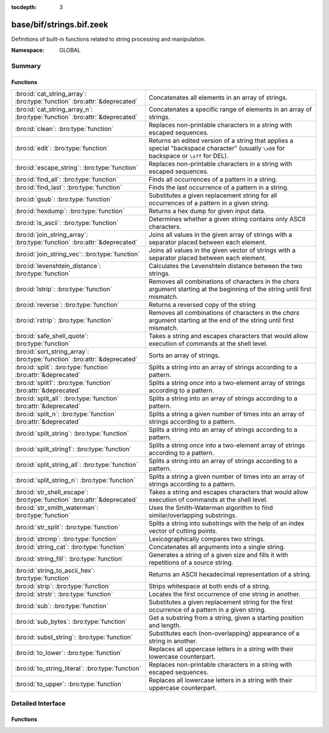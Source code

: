 :tocdepth: 3

base/bif/strings.bif.zeek
=========================
.. bro:namespace:: GLOBAL

Definitions of built-in functions related to string processing and
manipulation.

:Namespace: GLOBAL

Summary
~~~~~~~
Functions
#########
========================================================================== ============================================================================
:bro:id:`cat_string_array`: :bro:type:`function` :bro:attr:`&deprecated`   Concatenates all elements in an array of strings.
:bro:id:`cat_string_array_n`: :bro:type:`function` :bro:attr:`&deprecated` Concatenates a specific range of elements in an array of strings.
:bro:id:`clean`: :bro:type:`function`                                      Replaces non-printable characters in a string with escaped sequences.
:bro:id:`edit`: :bro:type:`function`                                       Returns an edited version of a string that applies a special
                                                                           "backspace character" (usually ``\x08`` for backspace or ``\x7f`` for DEL).
:bro:id:`escape_string`: :bro:type:`function`                              Replaces non-printable characters in a string with escaped sequences.
:bro:id:`find_all`: :bro:type:`function`                                   Finds all occurrences of a pattern in a string.
:bro:id:`find_last`: :bro:type:`function`                                  Finds the last occurrence of a pattern in a string.
:bro:id:`gsub`: :bro:type:`function`                                       Substitutes a given replacement string for all occurrences of a pattern
                                                                           in a given string.
:bro:id:`hexdump`: :bro:type:`function`                                    Returns a hex dump for given input data.
:bro:id:`is_ascii`: :bro:type:`function`                                   Determines whether a given string contains only ASCII characters.
:bro:id:`join_string_array`: :bro:type:`function` :bro:attr:`&deprecated`  Joins all values in the given array of strings with a separator placed
                                                                           between each element.
:bro:id:`join_string_vec`: :bro:type:`function`                            Joins all values in the given vector of strings with a separator placed
                                                                           between each element.
:bro:id:`levenshtein_distance`: :bro:type:`function`                       Calculates the Levenshtein distance between the two strings.
:bro:id:`lstrip`: :bro:type:`function`                                     Removes all combinations of characters in the *chars* argument
                                                                           starting at the beginning of the string until first mismatch.
:bro:id:`reverse`: :bro:type:`function`                                    Returns a reversed copy of the string
:bro:id:`rstrip`: :bro:type:`function`                                     Removes all combinations of characters in the *chars* argument
                                                                           starting at the end of the string until first mismatch.
:bro:id:`safe_shell_quote`: :bro:type:`function`                           Takes a string and escapes characters that would allow execution of
                                                                           commands at the shell level.
:bro:id:`sort_string_array`: :bro:type:`function` :bro:attr:`&deprecated`  Sorts an array of strings.
:bro:id:`split`: :bro:type:`function` :bro:attr:`&deprecated`              Splits a string into an array of strings according to a pattern.
:bro:id:`split1`: :bro:type:`function` :bro:attr:`&deprecated`             Splits a string *once* into a two-element array of strings according to a
                                                                           pattern.
:bro:id:`split_all`: :bro:type:`function` :bro:attr:`&deprecated`          Splits a string into an array of strings according to a pattern.
:bro:id:`split_n`: :bro:type:`function` :bro:attr:`&deprecated`            Splits a string a given number of times into an array of strings according
                                                                           to a pattern.
:bro:id:`split_string`: :bro:type:`function`                               Splits a string into an array of strings according to a pattern.
:bro:id:`split_string1`: :bro:type:`function`                              Splits a string *once* into a two-element array of strings according to a
                                                                           pattern.
:bro:id:`split_string_all`: :bro:type:`function`                           Splits a string into an array of strings according to a pattern.
:bro:id:`split_string_n`: :bro:type:`function`                             Splits a string a given number of times into an array of strings according
                                                                           to a pattern.
:bro:id:`str_shell_escape`: :bro:type:`function` :bro:attr:`&deprecated`   Takes a string and escapes characters that would allow execution of
                                                                           commands at the shell level.
:bro:id:`str_smith_waterman`: :bro:type:`function`                         Uses the Smith-Waterman algorithm to find similar/overlapping substrings.
:bro:id:`str_split`: :bro:type:`function`                                  Splits a string into substrings with the help of an index vector of cutting
                                                                           points.
:bro:id:`strcmp`: :bro:type:`function`                                     Lexicographically compares two strings.
:bro:id:`string_cat`: :bro:type:`function`                                 Concatenates all arguments into a single string.
:bro:id:`string_fill`: :bro:type:`function`                                Generates a string of a given size and fills it with repetitions of a source
                                                                           string.
:bro:id:`string_to_ascii_hex`: :bro:type:`function`                        Returns an ASCII hexadecimal representation of a string.
:bro:id:`strip`: :bro:type:`function`                                      Strips whitespace at both ends of a string.
:bro:id:`strstr`: :bro:type:`function`                                     Locates the first occurrence of one string in another.
:bro:id:`sub`: :bro:type:`function`                                        Substitutes a given replacement string for the first occurrence of a pattern
                                                                           in a given string.
:bro:id:`sub_bytes`: :bro:type:`function`                                  Get a substring from a string, given a starting position and length.
:bro:id:`subst_string`: :bro:type:`function`                               Substitutes each (non-overlapping) appearance of a string in another.
:bro:id:`to_lower`: :bro:type:`function`                                   Replaces all uppercase letters in a string with their lowercase counterpart.
:bro:id:`to_string_literal`: :bro:type:`function`                          Replaces non-printable characters in a string with escaped sequences.
:bro:id:`to_upper`: :bro:type:`function`                                   Replaces all lowercase letters in a string with their uppercase counterpart.
========================================================================== ============================================================================


Detailed Interface
~~~~~~~~~~~~~~~~~~
Functions
#########
.. bro:id:: cat_string_array

   :Type: :bro:type:`function` (a: :bro:type:`string_array`) : :bro:type:`string`
   :Attributes: :bro:attr:`&deprecated`

   Concatenates all elements in an array of strings.
   

   :a: The :bro:type:`string_array` (``table[count] of string``).
   

   :returns: The concatenation of all elements in *a*.
   
   .. bro:see:: cat cat_sep string_cat cat_string_array_n
                fmt
                join_string_vec join_string_array

.. bro:id:: cat_string_array_n

   :Type: :bro:type:`function` (a: :bro:type:`string_array`, start: :bro:type:`count`, end: :bro:type:`count`) : :bro:type:`string`
   :Attributes: :bro:attr:`&deprecated`

   Concatenates a specific range of elements in an array of strings.
   

   :a: The :bro:type:`string_array` (``table[count] of string``).
   

   :start: The array index of the first element of the range.
   

   :end: The array index of the last element of the range.
   

   :returns: The concatenation of the range *[start, end]* in *a*.
   
   .. bro:see:: cat string_cat cat_string_array
                fmt
                join_string_vec join_string_array

.. bro:id:: clean

   :Type: :bro:type:`function` (str: :bro:type:`string`) : :bro:type:`string`

   Replaces non-printable characters in a string with escaped sequences. The
   mappings are:
   
       - values not in *[32, 126]* to ``\xXX``
   
   If the string does not yet have a trailing NUL, one is added internally.
   
   In contrast to :bro:id:`escape_string`, this encoding is *not* fully reversible.`
   

   :str: The string to escape.
   

   :returns: The escaped string.
   
   .. bro:see:: to_string_literal escape_string

.. bro:id:: edit

   :Type: :bro:type:`function` (arg_s: :bro:type:`string`, arg_edit_char: :bro:type:`string`) : :bro:type:`string`

   Returns an edited version of a string that applies a special
   "backspace character" (usually ``\x08`` for backspace or ``\x7f`` for DEL).
   For example, ``edit("hello there", "e")`` returns ``"llo t"``.
   

   :arg_s: The string to edit.
   

   :arg_edit_char: A string of exactly one character that represents the
                  "backspace character". If it is longer than one character Bro
                  generates a run-time error and uses the first character in
                  the string.
   

   :returns: An edited version of *arg_s* where *arg_edit_char* triggers the
            deletion of the last character.
   
   .. bro:see:: clean
                to_string_literal
                escape_string
                strip

.. bro:id:: escape_string

   :Type: :bro:type:`function` (s: :bro:type:`string`) : :bro:type:`string`

   Replaces non-printable characters in a string with escaped sequences. The
   mappings are:
   
       - values not in *[32, 126]* to ``\xXX``
       - ``\`` to ``\\``
   
   In contrast to :bro:id:`clean`, this encoding is fully reversible.`
   

   :str: The string to escape.
   

   :returns: The escaped string.
   
   .. bro:see:: clean to_string_literal

.. bro:id:: find_all

   :Type: :bro:type:`function` (str: :bro:type:`string`, re: :bro:type:`pattern`) : :bro:type:`string_set`

   Finds all occurrences of a pattern in a string.
   

   :str: The string to inspect.
   

   :re: The pattern to look for in *str*.
   

   :returns: The set of strings in *str* that match *re*, or the empty set.
   
   .. bro:see: find_last strstr

.. bro:id:: find_last

   :Type: :bro:type:`function` (str: :bro:type:`string`, re: :bro:type:`pattern`) : :bro:type:`string`

   Finds the last occurrence of a pattern in a string. This function returns
   the match that starts at the largest index in the string, which is not
   necessarily the longest match.  For example, a pattern of ``/.*/`` will
   return the final character in the string.
   

   :str: The string to inspect.
   

   :re: The pattern to look for in *str*.
   

   :returns: The last string in *str* that matches *re*, or the empty string.
   
   .. bro:see: find_all strstr

.. bro:id:: gsub

   :Type: :bro:type:`function` (str: :bro:type:`string`, re: :bro:type:`pattern`, repl: :bro:type:`string`) : :bro:type:`string`

   Substitutes a given replacement string for all occurrences of a pattern
   in a given string.
   

   :str: The string to perform the substitution in.
   

   :re: The pattern being replaced with *repl*.
   

   :repl: The string that replaces *re*.
   

   :returns: A copy of *str* with all occurrences of *re* replaced with *repl*.
   
   .. bro:see:: sub subst_string

.. bro:id:: hexdump

   :Type: :bro:type:`function` (data_str: :bro:type:`string`) : :bro:type:`string`

   Returns a hex dump for given input data. The hex dump renders 16 bytes per
   line, with hex on the left and ASCII (where printable)
   on the right.
   

   :data_str: The string to dump in hex format.
   

   :returns: The hex dump of the given string.
   
   .. bro:see:: string_to_ascii_hex bytestring_to_hexstr
   
   .. note:: Based on Netdude's hex editor code.
   

.. bro:id:: is_ascii

   :Type: :bro:type:`function` (str: :bro:type:`string`) : :bro:type:`bool`

   Determines whether a given string contains only ASCII characters.
   

   :str: The string to examine.
   

   :returns: False if any byte value of *str* is greater than 127, and true
            otherwise.
   
   .. bro:see:: to_upper to_lower

.. bro:id:: join_string_array

   :Type: :bro:type:`function` (sep: :bro:type:`string`, a: :bro:type:`string_array`) : :bro:type:`string`
   :Attributes: :bro:attr:`&deprecated`

   Joins all values in the given array of strings with a separator placed
   between each element.
   

   :sep: The separator to place between each element.
   

   :a: The :bro:type:`string_array` (``table[count] of string``).
   

   :returns: The concatenation of all elements in *a*, with *sep* placed
            between each element.
   
   .. bro:see:: cat cat_sep string_cat cat_string_array cat_string_array_n
                fmt
                join_string_vec

.. bro:id:: join_string_vec

   :Type: :bro:type:`function` (vec: :bro:type:`string_vec`, sep: :bro:type:`string`) : :bro:type:`string`

   Joins all values in the given vector of strings with a separator placed
   between each element.
   

   :sep: The separator to place between each element.
   

   :vec: The :bro:type:`string_vec` (``vector of string``).
   

   :returns: The concatenation of all elements in *vec*, with *sep* placed
            between each element.
   
   .. bro:see:: cat cat_sep string_cat cat_string_array cat_string_array_n
                fmt
                join_string_array

.. bro:id:: levenshtein_distance

   :Type: :bro:type:`function` (s1: :bro:type:`string`, s2: :bro:type:`string`) : :bro:type:`count`

   Calculates the Levenshtein distance between the two strings. See `Wikipedia
   <http://en.wikipedia.org/wiki/Levenshtein_distance>`__ for more information.
   

   :s1: The first string.
   

   :s2: The second string.
   

   :returns: The Levenshtein distance of two strings as a count.
   

.. bro:id:: lstrip

   :Type: :bro:type:`function` (str: :bro:type:`string`, chars: :bro:type:`string` :bro:attr:`&default` = ``" \x09\x0a\x0d\x0b\x0c"`` :bro:attr:`&optional`) : :bro:type:`string`

   Removes all combinations of characters in the *chars* argument
   starting at the beginning of the string until first mismatch.
   

   :str: The string to strip characters from.
   

   :chars: A string consisting of the characters to be removed.
          Defaults to all whitespace characters.
   

   :returns: A copy of *str* with the characters in *chars* removed from
            the beginning.
   
   .. bro:see:: sub gsub strip rstrip

.. bro:id:: reverse

   :Type: :bro:type:`function` (str: :bro:type:`string`) : :bro:type:`string`

   Returns a reversed copy of the string
   

   :str: The string to reverse.
   

   :returns: A reversed copy of *str*
   

.. bro:id:: rstrip

   :Type: :bro:type:`function` (str: :bro:type:`string`, chars: :bro:type:`string` :bro:attr:`&default` = ``" \x09\x0a\x0d\x0b\x0c"`` :bro:attr:`&optional`) : :bro:type:`string`

   Removes all combinations of characters in the *chars* argument
   starting at the end of the string until first mismatch.
   

   :str: The string to strip characters from.
   

   :chars: A string consisting of the characters to be removed.
          Defaults to all whitespace characters.
   

   :returns: A copy of *str* with the characters in *chars* removed from
            the end.
   
   .. bro:see:: sub gsub strip lstrip

.. bro:id:: safe_shell_quote

   :Type: :bro:type:`function` (source: :bro:type:`string`) : :bro:type:`string`

   Takes a string and escapes characters that would allow execution of
   commands at the shell level. Must be used before including strings in
   :bro:id:`system` or similar calls.
   

   :source: The string to escape.
   

   :returns: A shell-escaped version of *source*.  Specifically, this
            backslash-escapes characters whose literal value is not otherwise
            preserved by enclosure in double-quotes (dollar-sign, backquote,
            backslash, and double-quote itself), and then encloses that
            backslash-escaped string in double-quotes to ultimately preserve
            the literal value of all input characters.
   
   .. bro:see:: system safe_shell_quote

.. bro:id:: sort_string_array

   :Type: :bro:type:`function` (a: :bro:type:`string_array`) : :bro:type:`string_array`
   :Attributes: :bro:attr:`&deprecated`

   Sorts an array of strings.
   

   :a: The :bro:type:`string_array` (``table[count] of string``).
   

   :returns: A sorted copy of *a*.
   
   .. bro:see:: sort

.. bro:id:: split

   :Type: :bro:type:`function` (str: :bro:type:`string`, re: :bro:type:`pattern`) : :bro:type:`string_array`
   :Attributes: :bro:attr:`&deprecated`

   Splits a string into an array of strings according to a pattern.
   

   :str: The string to split.
   

   :re: The pattern describing the element separator in *str*.
   

   :returns: An array of strings where each element corresponds to a substring
            in *str* separated by *re*.
   
   .. bro:see:: split1 split_all split_n str_split split_string1 split_string_all split_string_n str_split
   
   .. note:: The returned table starts at index 1. Note that conceptually the
             return value is meant to be a vector and this might change in the
             future.
   

.. bro:id:: split1

   :Type: :bro:type:`function` (str: :bro:type:`string`, re: :bro:type:`pattern`) : :bro:type:`string_array`
   :Attributes: :bro:attr:`&deprecated`

   Splits a string *once* into a two-element array of strings according to a
   pattern. This function is the same as :bro:id:`split`, but *str* is only
   split once (if possible) at the earliest position and an array of two strings
   is returned.
   

   :str: The string to split.
   

   :re: The pattern describing the separator to split *str* in two pieces.
   

   :returns: An array of strings with two elements in which the first represents
            the substring in *str* up to the first occurence of *re*, and the
            second everything after *re*. An array of one string is returned
            when *s* cannot be split.
   
   .. bro:see:: split split_all split_n str_split split_string split_string_all split_string_n str_split

.. bro:id:: split_all

   :Type: :bro:type:`function` (str: :bro:type:`string`, re: :bro:type:`pattern`) : :bro:type:`string_array`
   :Attributes: :bro:attr:`&deprecated`

   Splits a string into an array of strings according to a pattern. This
   function is the same as :bro:id:`split`, except that the separators are
   returned as well. For example, ``split_all("a-b--cd", /(\-)+/)`` returns
   ``{"a", "-", "b", "--", "cd"}``: odd-indexed elements do not match the
   pattern and even-indexed ones do.
   

   :str: The string to split.
   

   :re: The pattern describing the element separator in *str*.
   

   :returns: An array of strings where each two successive elements correspond
            to a substring in *str* of the part not matching *re* (odd-indexed)
            and the part that matches *re* (even-indexed).
   
   .. bro:see:: split split1 split_n str_split split_string split_string1 split_string_n str_split

.. bro:id:: split_n

   :Type: :bro:type:`function` (str: :bro:type:`string`, re: :bro:type:`pattern`, incl_sep: :bro:type:`bool`, max_num_sep: :bro:type:`count`) : :bro:type:`string_array`
   :Attributes: :bro:attr:`&deprecated`

   Splits a string a given number of times into an array of strings according
   to a pattern. This function is similar to :bro:id:`split1` and
   :bro:id:`split_all`, but with customizable behavior with respect to
   including separators in the result and the number of times to split.
   

   :str: The string to split.
   

   :re: The pattern describing the element separator in *str*.
   

   :incl_sep: A flag indicating whether to include the separator matches in the
             result (as in :bro:id:`split_all`).
   

   :max_num_sep: The number of times to split *str*.
   

   :returns: An array of strings where, if *incl_sep* is true, each two
            successive elements correspond to a substring in *str* of the part
            not matching *re* (odd-indexed) and the part that matches *re*
            (even-indexed).
   
   .. bro:see:: split split1 split_all str_split split_string split_string1 split_string_all str_split

.. bro:id:: split_string

   :Type: :bro:type:`function` (str: :bro:type:`string`, re: :bro:type:`pattern`) : :bro:type:`string_vec`

   Splits a string into an array of strings according to a pattern.
   

   :str: The string to split.
   

   :re: The pattern describing the element separator in *str*.
   

   :returns: An array of strings where each element corresponds to a substring
            in *str* separated by *re*.
   
   .. bro:see:: split_string1 split_string_all split_string_n str_split
   

.. bro:id:: split_string1

   :Type: :bro:type:`function` (str: :bro:type:`string`, re: :bro:type:`pattern`) : :bro:type:`string_vec`

   Splits a string *once* into a two-element array of strings according to a
   pattern. This function is the same as :bro:id:`split_string`, but *str* is
   only split once (if possible) at the earliest position and an array of two
   strings is returned.
   

   :str: The string to split.
   

   :re: The pattern describing the separator to split *str* in two pieces.
   

   :returns: An array of strings with two elements in which the first represents
            the substring in *str* up to the first occurence of *re*, and the
            second everything after *re*. An array of one string is returned
            when *s* cannot be split.
   
   .. bro:see:: split_string split_string_all split_string_n str_split

.. bro:id:: split_string_all

   :Type: :bro:type:`function` (str: :bro:type:`string`, re: :bro:type:`pattern`) : :bro:type:`string_vec`

   Splits a string into an array of strings according to a pattern. This
   function is the same as :bro:id:`split_string`, except that the separators
   are returned as well. For example, ``split_string_all("a-b--cd", /(\-)+/)``
   returns ``{"a", "-", "b", "--", "cd"}``: odd-indexed elements do match the
   pattern and even-indexed ones do not.
   

   :str: The string to split.
   

   :re: The pattern describing the element separator in *str*.
   

   :returns: An array of strings where each two successive elements correspond
            to a substring in *str* of the part not matching *re* (even-indexed)
            and the part that matches *re* (odd-indexed).
   
   .. bro:see:: split_string split_string1 split_string_n str_split

.. bro:id:: split_string_n

   :Type: :bro:type:`function` (str: :bro:type:`string`, re: :bro:type:`pattern`, incl_sep: :bro:type:`bool`, max_num_sep: :bro:type:`count`) : :bro:type:`string_vec`

   Splits a string a given number of times into an array of strings according
   to a pattern. This function is similar to :bro:id:`split_string1` and
   :bro:id:`split_string_all`, but with customizable behavior with respect to
   including separators in the result and the number of times to split.
   

   :str: The string to split.
   

   :re: The pattern describing the element separator in *str*.
   

   :incl_sep: A flag indicating whether to include the separator matches in the
             result (as in :bro:id:`split_string_all`).
   

   :max_num_sep: The number of times to split *str*.
   

   :returns: An array of strings where, if *incl_sep* is true, each two
            successive elements correspond to a substring in *str* of the part
            not matching *re* (even-indexed) and the part that matches *re*
            (odd-indexed).
   
   .. bro:see:: split_string split_string1 split_string_all str_split

.. bro:id:: str_shell_escape

   :Type: :bro:type:`function` (source: :bro:type:`string`) : :bro:type:`string`
   :Attributes: :bro:attr:`&deprecated`

   Takes a string and escapes characters that would allow execution of
   commands at the shell level. Must be used before including strings in
   :bro:id:`system` or similar calls.  This function is deprecated, use
   :bro:see:`safe_shell_quote` as a replacement.  The difference is that
   :bro:see:`safe_shell_quote` automatically returns a value that is
   wrapped in double-quotes, which is required to correctly and fully
   escape any characters that might be interpreted by the shell.
   

   :source: The string to escape.
   

   :returns: A shell-escaped version of *source*.
   
   .. bro:see:: system safe_shell_quote

.. bro:id:: str_smith_waterman

   :Type: :bro:type:`function` (s1: :bro:type:`string`, s2: :bro:type:`string`, params: :bro:type:`sw_params`) : :bro:type:`sw_substring_vec`

   Uses the Smith-Waterman algorithm to find similar/overlapping substrings.
   See `Wikipedia <http://en.wikipedia.org/wiki/Smith%E2%80%93Waterman_algorithm>`__.
   

   :s1: The first string.
   

   :s2: The second string.
   

   :params: Parameters for the Smith-Waterman algorithm.
   

   :returns: The result of the Smith-Waterman algorithm calculation.

.. bro:id:: str_split

   :Type: :bro:type:`function` (s: :bro:type:`string`, idx: :bro:type:`index_vec`) : :bro:type:`string_vec`

   Splits a string into substrings with the help of an index vector of cutting
   points.
   

   :s: The string to split.
   

   :idx: The index vector (``vector of count``) with the cutting points.
   

   :returns: A vector of strings.
   
   .. bro:see:: split split1 split_all split_n

.. bro:id:: strcmp

   :Type: :bro:type:`function` (s1: :bro:type:`string`, s2: :bro:type:`string`) : :bro:type:`int`

   Lexicographically compares two strings.
   

   :s1: The first string.
   

   :s2: The second string.
   

   :returns: An integer greater than, equal to, or less than 0 according as
            *s1* is greater than, equal to, or less than *s2*.

.. bro:id:: string_cat

   :Type: :bro:type:`function` (...) : :bro:type:`string`

   Concatenates all arguments into a single string. The function takes a
   variable number of arguments of type string and stitches them together.
   

   :returns: The concatenation of all (string) arguments.
   
   .. bro:see:: cat cat_sep cat_string_array cat_string_array_n
                fmt
                join_string_vec join_string_array

.. bro:id:: string_fill

   :Type: :bro:type:`function` (len: :bro:type:`int`, source: :bro:type:`string`) : :bro:type:`string`

   Generates a string of a given size and fills it with repetitions of a source
   string.
   

   :len: The length of the output string.
   

   :source: The string to concatenate repeatedly until *len* has been reached.
   

   :returns: A string of length *len* filled with *source*.

.. bro:id:: string_to_ascii_hex

   :Type: :bro:type:`function` (s: :bro:type:`string`) : :bro:type:`string`

   Returns an ASCII hexadecimal representation of a string.
   

   :s: The string to convert to hex.
   

   :returns: A copy of *s* where each byte is replaced with the corresponding
            hex nibble.

.. bro:id:: strip

   :Type: :bro:type:`function` (str: :bro:type:`string`) : :bro:type:`string`

   Strips whitespace at both ends of a string.
   

   :str: The string to strip the whitespace from.
   

   :returns: A copy of *str* with leading and trailing whitespace removed.
   
   .. bro:see:: sub gsub lstrip rstrip

.. bro:id:: strstr

   :Type: :bro:type:`function` (big: :bro:type:`string`, little: :bro:type:`string`) : :bro:type:`count`

   Locates the first occurrence of one string in another.
   

   :big: The string to look in.
   

   :little: The (smaller) string to find inside *big*.
   

   :returns: The location of *little* in *big*, or 0 if *little* is not found in
            *big*.
   
   .. bro:see:: find_all find_last

.. bro:id:: sub

   :Type: :bro:type:`function` (str: :bro:type:`string`, re: :bro:type:`pattern`, repl: :bro:type:`string`) : :bro:type:`string`

   Substitutes a given replacement string for the first occurrence of a pattern
   in a given string.
   

   :str: The string to perform the substitution in.
   

   :re: The pattern being replaced with *repl*.
   

   :repl: The string that replaces *re*.
   

   :returns: A copy of *str* with the first occurence of *re* replaced with
            *repl*.
   
   .. bro:see:: gsub subst_string

.. bro:id:: sub_bytes

   :Type: :bro:type:`function` (s: :bro:type:`string`, start: :bro:type:`count`, n: :bro:type:`int`) : :bro:type:`string`

   Get a substring from a string, given a starting position and length.
   

   :s: The string to obtain a substring from.
   

   :start: The starting position of the substring in *s*, where 1 is the first
          character. As a special case, 0 also represents the first character.
   

   :n: The number of characters to extract, beginning at *start*.
   

   :returns: A substring of *s* of length *n* from position *start*.

.. bro:id:: subst_string

   :Type: :bro:type:`function` (s: :bro:type:`string`, from: :bro:type:`string`, to: :bro:type:`string`) : :bro:type:`string`

   Substitutes each (non-overlapping) appearance of a string in another.
   

   :s: The string in which to perform the substitution.
   

   :from: The string to look for which is replaced with *to*.
   

   :to: The string that replaces all occurrences of *from* in *s*.
   

   :returns: A copy of *s* where each occurrence of *from* is replaced with *to*.
   
   .. bro:see:: sub gsub

.. bro:id:: to_lower

   :Type: :bro:type:`function` (str: :bro:type:`string`) : :bro:type:`string`

   Replaces all uppercase letters in a string with their lowercase counterpart.
   

   :str: The string to convert to lowercase letters.
   

   :returns: A copy of the given string with the uppercase letters (as indicated
            by ``isascii`` and ``isupper``) folded to lowercase
            (via ``tolower``).
   
   .. bro:see:: to_upper is_ascii

.. bro:id:: to_string_literal

   :Type: :bro:type:`function` (str: :bro:type:`string`) : :bro:type:`string`

   Replaces non-printable characters in a string with escaped sequences. The
   mappings are:
   
       - values not in *[32, 126]* to ``\xXX``
       - ``\`` to ``\\``
       - ``'`` and ``""`` to ``\'`` and ``\"``, respectively.
   

   :str: The string to escape.
   

   :returns: The escaped string.
   
   .. bro:see:: clean escape_string

.. bro:id:: to_upper

   :Type: :bro:type:`function` (str: :bro:type:`string`) : :bro:type:`string`

   Replaces all lowercase letters in a string with their uppercase counterpart.
   

   :str: The string to convert to uppercase letters.
   

   :returns: A copy of the given string with the lowercase letters (as indicated
            by ``isascii`` and ``islower``) folded to uppercase
            (via ``toupper``).
   
   .. bro:see:: to_lower is_ascii


